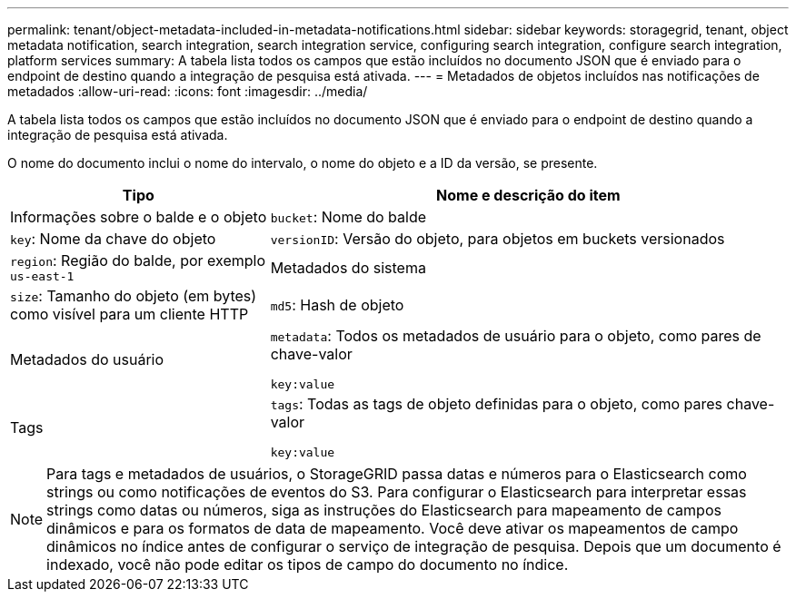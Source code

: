 ---
permalink: tenant/object-metadata-included-in-metadata-notifications.html 
sidebar: sidebar 
keywords: storagegrid, tenant, object metadata notification, search integration, search integration service, configuring search integration, configure search integration, platform services 
summary: A tabela lista todos os campos que estão incluídos no documento JSON que é enviado para o endpoint de destino quando a integração de pesquisa está ativada. 
---
= Metadados de objetos incluídos nas notificações de metadados
:allow-uri-read: 
:icons: font
:imagesdir: ../media/


[role="lead"]
A tabela lista todos os campos que estão incluídos no documento JSON que é enviado para o endpoint de destino quando a integração de pesquisa está ativada.

O nome do documento inclui o nome do intervalo, o nome do objeto e a ID da versão, se presente.

[cols="1a,2a"]
|===
| Tipo | Nome e descrição do item 


 a| 
Informações sobre o balde e o objeto
 a| 
`bucket`: Nome do balde



 a| 
`key`: Nome da chave do objeto



 a| 
`versionID`: Versão do objeto, para objetos em buckets versionados



 a| 
`region`: Região do balde, por exemplo `us-east-1`



 a| 
Metadados do sistema
 a| 
`size`: Tamanho do objeto (em bytes) como visível para um cliente HTTP



 a| 
`md5`: Hash de objeto



 a| 
Metadados do usuário
 a| 
`metadata`: Todos os metadados de usuário para o objeto, como pares de chave-valor

`key:value`



 a| 
Tags
 a| 
`tags`: Todas as tags de objeto definidas para o objeto, como pares chave-valor

`key:value`

|===

NOTE: Para tags e metadados de usuários, o StorageGRID passa datas e números para o Elasticsearch como strings ou como notificações de eventos do S3. Para configurar o Elasticsearch para interpretar essas strings como datas ou números, siga as instruções do Elasticsearch para mapeamento de campos dinâmicos e para os formatos de data de mapeamento. Você deve ativar os mapeamentos de campo dinâmicos no índice antes de configurar o serviço de integração de pesquisa. Depois que um documento é indexado, você não pode editar os tipos de campo do documento no índice.
